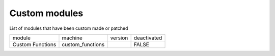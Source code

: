 Custom modules
~~~~~~~~~~~~~~

List of modules that have been custom made or patched

+------------------+------------------+---------+-------------+
| module           | machine          | version | deactivated |
+------------------+------------------+---------+-------------+
| Custom Functions | custom_functions |         | FALSE       |
+------------------+------------------+---------+-------------+
